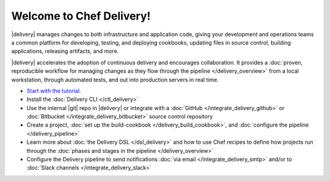 .. The contents of this file is sync'd with /release_delivery/index.rst

=====================================================
Welcome to Chef Delivery!
=====================================================

|delivery| manages changes to both infrastructure and application code, giving your development and operations teams a common platform for developing, testing, and deploying cookbooks, updating files in source control, building applications, releasing artifacts, and more.

|delivery| accelerates the adoption of continuous delivery and encourages collaboration. It provides a :doc:`proven, reproducible workflow for managing changes as they flow through the pipeline </delivery_overview>` from a local workstation, through automated tests, and out into production servers in real time.

.. image:: ../../images/start_workflow.svg
   :width: 700px
   :align: center

* `Start with the tutorial <https://learn.chef.io/delivery/get-started/>`__.
* Install the :doc:`Delivery CLI </ctl_delivery>`
* Use the internal |git| repo in |delivery| or integrate with a :doc:`GitHub </integrate_delivery_github>` or :doc:`Bitbucket </integrate_delivery_bitbucket>` source control repository
* Create a project, :doc:`set up the build-cookbook </delivery_build_cookbook>`, and :doc:`configure the pipeline </delivery_pipeline>`
* Learn more about :doc:`the Delivery DSL </dsl_delivery>` and how to use Chef recipes to define how projects run through the :doc:`phases and stages in the pipeline </delivery_overview>`
* Configure the Delivery pipeline to send notifications :doc:`via email </integrate_delivery_smtp>` and/or to :doc:`Slack channels </integrate_delivery_slack>`
